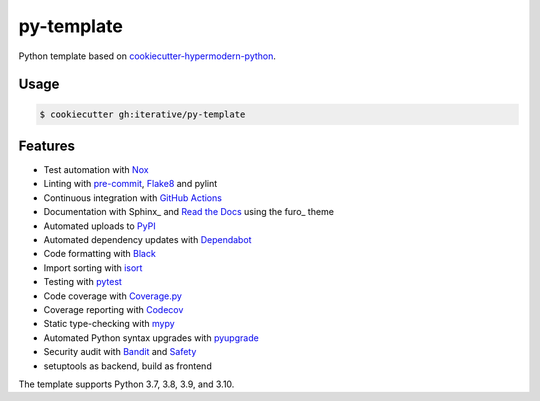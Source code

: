 ===============================
py-template
===============================

Python template based on `cookiecutter-hypermodern-python`__.

__ https://cookiecutter-hypermodern-python.readthedocs.io/

Usage
=====

.. code:: console

   $ cookiecutter gh:iterative/py-template


Features
========

.. features-begin

- Test automation with Nox_
- Linting with pre-commit_, Flake8_ and pylint
- Continuous integration with `GitHub Actions`_
- Documentation with Sphinx_ and `Read the Docs`_ using the furo_ theme
- Automated uploads to PyPI_
- Automated dependency updates with Dependabot_
- Code formatting with Black_
- Import sorting with isort_
- Testing with pytest_
- Code coverage with Coverage.py_
- Coverage reporting with Codecov_
- Static type-checking with mypy_
- Automated Python syntax upgrades with pyupgrade_
- Security audit with Bandit_ and Safety_
- setuptools as backend, build as frontend

The template supports Python 3.7, 3.8, 3.9, and 3.10.

.. features-end

.. references-begin

.. _Bandit: https://github.com/PyCQA/bandit
.. _Black: https://github.com/psf/black
.. _Codecov: https://codecov.io/
.. _Cookiecutter: https://github.com/audreyr/cookiecutter
.. _Coverage.py: https://coverage.readthedocs.io/
.. _Dependabot: https://dependabot.com/
.. _Flake8: http://flake8.pycqa.org
.. _GitHub Actions: https://github.com/features/actions
.. _isort: https://pycqa.github.io/isort/
.. _Nox: https://nox.thea.codes/
.. _PyPI: https://pypi.org/
.. _Read the Docs: https://readthedocs.org/
.. _Safety: https://github.com/pyupio/safety
.. _mypy: http://mypy-lang.org/
.. _pre-commit: https://pre-commit.com/
.. _pytest: https://docs.pytest.org/en/latest/
.. _pyupgrade: https://github.com/asottile/pyupgrade

.. references-end
